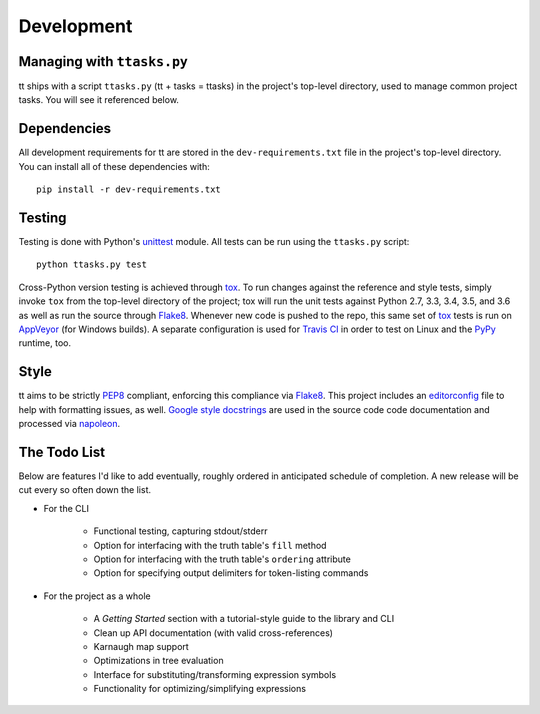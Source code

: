 ===========
Development
===========

Managing with ``ttasks.py``
---------------------------

tt ships with a script ``ttasks.py`` (tt + tasks = ttasks) in the project's top-level directory, used to manage common project tasks. You will see it referenced below.


Dependencies
------------

All development requirements for tt are stored in the ``dev-requirements.txt`` file in the project's top-level directory. You can install all of these dependencies with::

    pip install -r dev-requirements.txt


Testing
-------

Testing is done with Python's `unittest`_ module. All tests can be run using the ``ttasks.py`` script::

    python ttasks.py test

Cross-Python version testing is achieved through `tox`_. To run changes against the reference and style tests, simply invoke ``tox`` from the top-level directory of the project; tox will run the unit tests against Python 2.7, 3.3, 3.4, 3.5, and 3.6 as well as run the source through `Flake8`_. Whenever new code is pushed to the repo, this same set of `tox`_ tests is run on `AppVeyor`_ (for Windows builds). A separate configuration is used for `Travis CI`_ in order to test on Linux and the `PyPy`_ runtime, too.


Style
-----

tt aims to be strictly `PEP8`_ compliant, enforcing this compliance via `Flake8`_. This project includes an `editorconfig`_ file to help with formatting issues, as well. `Google style docstrings`_ are used in the source code code documentation and processed via `napoleon`_.


The Todo List
-------------

Below are features I'd like to add eventually, roughly ordered in anticipated schedule of completion. A new release will be cut every so often down the list.

* For the CLI

    * Functional testing, capturing stdout/stderr
    * Option for interfacing with the truth table's ``fill`` method
    * Option for interfacing with the truth table's ``ordering`` attribute
    * Option for specifying output delimiters for token-listing commands

* For the project as a whole

    * A *Getting Started* section with a tutorial-style guide to the library and CLI
    * Clean up API documentation (with valid cross-references)
    * Karnaugh map support
    * Optimizations in tree evaluation
    * Interface for substituting/transforming expression symbols
    * Functionality for optimizing/simplifying expressions


.. _unittest: https://docs.python.org/3/library/unittest.html
.. _tox: https://tox.readthedocs.org/en/latest/
.. _Travis CI: https://travis-ci.org/welchbj/tt/
.. _AppVeyor: https://ci.appveyor.com/project/welchbj/tt
.. _PyPy: https://pypy.org/
.. _PEP8: https://www.python.org/dev/peps/pep-0008/
.. _Flake8: http://flake8.pycqa.org/en/latest/
.. _editorconfig: http://editorconfig.org/
.. _Google style docstrings: https://google.github.io/styleguide/pyguide.html
.. _napoleon: http://www.sphinx-doc.org/en/latest/ext/napoleon.html
